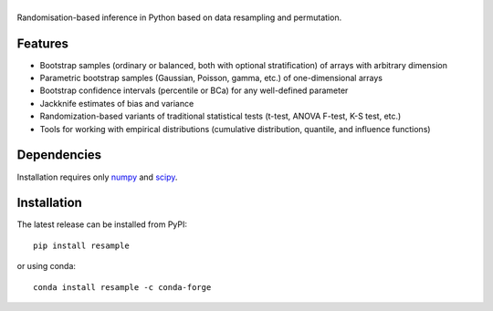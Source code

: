 .. |resample| image:: doc/_static/logo.svg
   :alt: resample
   :target: http://resample.readthedocs.io

|resample|
==========

.. skip-marker-do-not-remove

Randomisation-based inference in Python based on data resampling and permutation.

Features
--------

- Bootstrap samples (ordinary or balanced, both with optional stratification) of arrays with arbitrary  dimension
- Parametric bootstrap samples (Gaussian, Poisson, gamma, etc.) of one-dimensional arrays
- Bootstrap confidence intervals (percentile or BCa) for any well-defined parameter
- Jackknife estimates of bias and variance
- Randomization-based variants of traditional statistical tests (t-test, ANOVA F-test, K-S test, etc.)
- Tools for working with empirical distributions (cumulative distribution, quantile, and influence functions)

Dependencies
------------

Installation requires only `numpy`_ and `scipy`_.

Installation
------------

The latest release can be installed from PyPI::

    pip install resample

or using conda::

    conda install resample -c conda-forge

.. _numpy: http://www.numpy.org
.. _scipy: https://www.scipy.org
